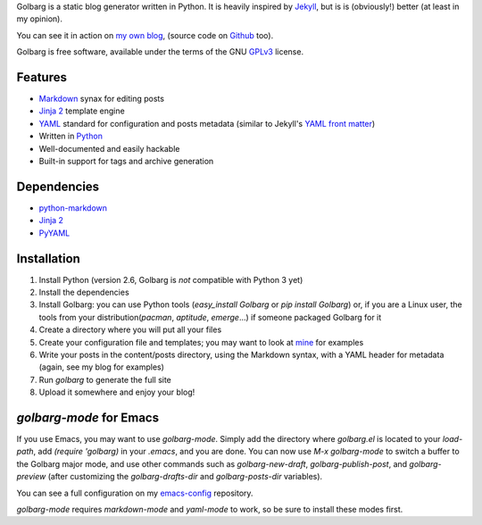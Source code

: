 Golbarg is a static blog generator written in Python. It is heavily inspired by
Jekyll_, but is is (obviously!) better (at least in my opinion).

You can see it in action on `my own blog`_, (source code on Github_ too).

Golbarg is free software, available under the terms of the GNU GPLv3_ license.

.. _Jekyll: http://wiki.github.com/mojombo/jekyll/
.. _my own blog: http://schnouki.net/
.. _Github: http://github.com/Schnouki/schnouki.net
.. _GPLv3: http://www.fsf.org/licensing/licenses/gpl.html

Features
========

* Markdown_ synax for editing posts
* `Jinja 2`_ template engine
* YAML_ standard for configuration and posts metadata (similar to Jekyll's
  `YAML front matter`_)
* Written in Python_
* Well-documented and easily hackable
* Built-in support for tags and archive generation

.. _Markdown: http://daringfireball.net/projects/markdown/
.. _Jinja 2: http://jinja.pocoo.org/2/
.. _YAML: http://www.yaml.org/
.. _YAML front matter: http://wiki.github.com/mojombo/jekyll/yaml-front-matter
.. _Python: http://www.python.org/

Dependencies
============

* `python-markdown <http://www.freewisdom.org/projects/python-markdown/>`_
* `Jinja 2 <http://jinja.pocoo.org/2/>`_
* `PyYAML <http://pyyaml.org/>`_


Installation
============

1. Install Python (version 2.6, Golbarg is *not* compatible with Python 3 yet)
#. Install the dependencies
#. Install Golbarg: you can use Python tools (`easy_install Golbarg` or `pip
   install Golbarg`) or, if you are a Linux user, the tools from your
   distribution(`pacman`, `aptitude`, `emerge`...) if someone packaged Golbarg
   for it
#. Create a directory where you will put all your files
#. Create your configuration file and templates; you may want to look at 
   `mine <http://github.com/Schnouki/schnouki.net>`_ for examples
#. Write your posts in the content/posts directory, using the Markdown syntax,
   with a YAML header for metadata (again, see my blog for examples)
#. Run `golbarg` to generate the full site
#. Upload it somewhere and enjoy your blog!


`golbarg-mode` for Emacs
========================

If you use Emacs, you may want to use `golbarg-mode`. Simply add the directory
where `golbarg.el` is located to your `load-path`, add `(require 'golbarg)` in
your `.emacs`, and you are done. You can now use `M-x golbarg-mode` to switch a
buffer to the Golbarg major mode, and use other commands such as
`golbarg-new-draft`, `golbarg-publish-post`, and `golbarg-preview` (after
customizing the `golbarg-drafts-dir` and `golbarg-posts-dir` variables).

You can see a full configuration on my `emacs-config
<http://github.com/Schnouki/emacs-config/blob/9aee67d153f63669af99626a14ac39e94eddeff7/init-30-modes.el#L60>`_
repository.

`golbarg-mode` requires `markdown-mode` and `yaml-mode` to work, so be sure to
install these modes first.
